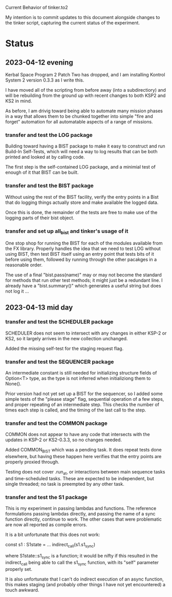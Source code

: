 Current Behavior of tinker.to2

My intention is to commit updates to this document alongside changes
to the tinker script, capturing the current status of the experiment.

* Status

** 2023-04-12 evening

Kerbal Space Program 2 Patch Two has dropped, and I am
installing Kontrol System 2 version 0.3.3 as I write this.

I have moved all of the scripting from before away (into
a subdirectiory) and will be rebuilding from the ground
up with recent changes to both KSP2 and KS2 in mind.

As before, I am drivig toward being able to automate many
mission phases in a way that allows them to be chunked
together into simple "fire and forget" automation for all
automatable aspects of a range of missions.

*** transfer and test the LOG package

Building toward having a BIST package to make it easy to
construct and run Build-In Self-Tests, which will need a
way to log results that can be both printed and looked at
by calling code.

The first step is the self-contained LOG package, and a
minimial test of enough of it that BIST can be built.

*** transfer and test the BIST package

Without using the rest of the BIST facility, verify the
entry points in a Bist that do logging things actually
store and make available the logged data.

Once this is done, the remainder of the tests are free
to make use of the logging parts of their bist object.

*** transfer and set up all_bist and tinker's usage of it

One stop shop for running the BIST for each of the modules available
from the FX library. Properly handles the idea that we need to test LOG
without using BIST, then test BIST itself using an entry point that
tests bits of it before using them, followed by running through the
other pacakges in a reasonable order.

The use of a final "bist.pass(name)" may or may not become
the standard for methods that run other test methods; it might
just be a redundant line. I already have a "bist.summary()" which
generates a useful string but does not log it ...

** 2023-04-13 mid day

*** transfer and test the SCHEDULER package

SCHEDULER does not seem to intersect with any changes in either KSP-2
or KS2, so it largely arrives in the new collection unchanged.

Added the missing self-test for the staging request flag.

*** transfer and test the SEQUENCER package

An intermediate constant is still needed for initializing structure
fields of Option<T> type, as the type is not inferred when
initializiong them to None().

Prior version had not yet set up a BIST for the sequencer, so I added
some simple tests of the "please stage" flag, sequential operation of
a few steps, and proper repeating of an intermediate step. This checks
the number of times each step is called, and the timing of the last
call to the step.

*** transfer and test the COMMON package

COMMON does not appear to have any code that intersects with the
updates in KSP-2 or KS2-0.3.3, so no changes needed.

Added COMMON_BIST which was a pending task. It does repeat tests
done elsewhere, but having these happen here verifies that the
entry points are properly proxied through.

Testing does not cover .run_at, or interactions between main
sequence tasks and time-scheduled tasks. These are expected
to be independent, but single threaded; no task is preempted
by any other task.

*** transfer and test the S1 package

This is my experiment in passing lambdas and functions. The reference
formulations passing lambdas directly, and passing the name of a
sync function directly, continue to work. The other cases that were
problematic are now all reported as compile errors.

It is a bit unfortunate that this does not work:

    const s1 : S1state = ...
    indirect_call(s1.s1_sync)

where S1state::s1_sync is a function; it would be nifty if this
resulted in the indirect_call being able to call the s1_sync
function, with its "self" parameter properly set.

It is also unfortunate that I can't do indirect execution of
an async function, this makes staging (and probably other
things I have not yet encountered) a touch awkward.
